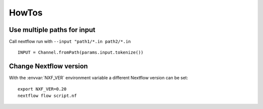 
HowTos
======

Use multiple paths for input
----------------------------

Call nextflow run with ``--input "path1/*.in path2/*.in``

::

    INPUT = Channel.fromPath(params.input.tokenize())

Change Nextflow version
-----------------------

With the :envvar:`NXF_VER` environment variable a different Nextflow version
can be set::

    export NXF_VER=0.20
    nextflow flow script.nf

